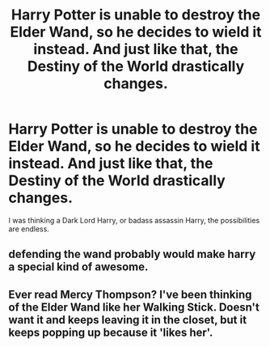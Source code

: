 #+TITLE: Harry Potter is unable to destroy the Elder Wand, so he decides to wield it instead. And just like that, the Destiny of the World drastically changes.

* Harry Potter is unable to destroy the Elder Wand, so he decides to wield it instead. And just like that, the Destiny of the World drastically changes.
:PROPERTIES:
:Author: maxart2001
:Score: 6
:DateUnix: 1599079461.0
:DateShort: 2020-Sep-03
:FlairText: Prompt
:END:
I was thinking a Dark Lord Harry, or badass assassin Harry, the possibilities are endless.


** defending the wand probably would make harry a special kind of awesome.
:PROPERTIES:
:Author: andrewwaiting
:Score: 6
:DateUnix: 1599082508.0
:DateShort: 2020-Sep-03
:END:


** Ever read Mercy Thompson? I've been thinking of the Elder Wand like her Walking Stick. Doesn't want it and keeps leaving it in the closet, but it keeps popping up because it 'likes her'.
:PROPERTIES:
:Author: streakermaximus
:Score: 2
:DateUnix: 1599115713.0
:DateShort: 2020-Sep-03
:END:
